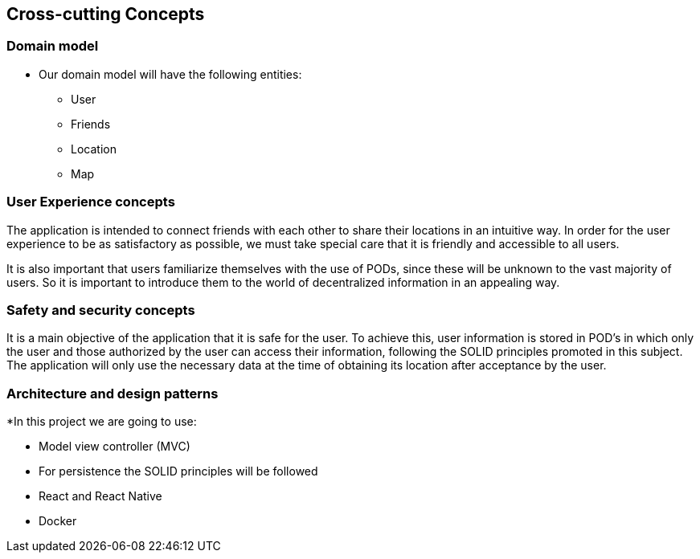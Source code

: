 [[section-concepts]]
== Cross-cutting Concepts

=== Domain model

* Our domain model will have the following entities:

    ** User
    ** Friends
    ** Location
    ** Map

=== User Experience concepts  
The application is intended to connect friends with each other to share their locations in an intuitive way. In order for the user experience to be as satisfactory as possible, we must take special care that it is friendly and accessible to all users.

It is also important that users familiarize themselves with the use of PODs, since these will be unknown to the vast majority of users. So it is important to introduce them to the world of decentralized information in an appealing way.

=== Safety and security concepts

It is a main objective of the application that it is safe for the user. To achieve this, user information is stored in POD's in which only the user and those authorized by the user can access their information, following the SOLID principles promoted in this subject. The application will only use the necessary data at the time of obtaining its location after acceptance by the user.



=== Architecture and design patterns

*In this project we are going to use:
    
    ** Model view controller (MVC)
    ** For persistence the SOLID principles will be followed
    ** React and React Native
    ** Docker